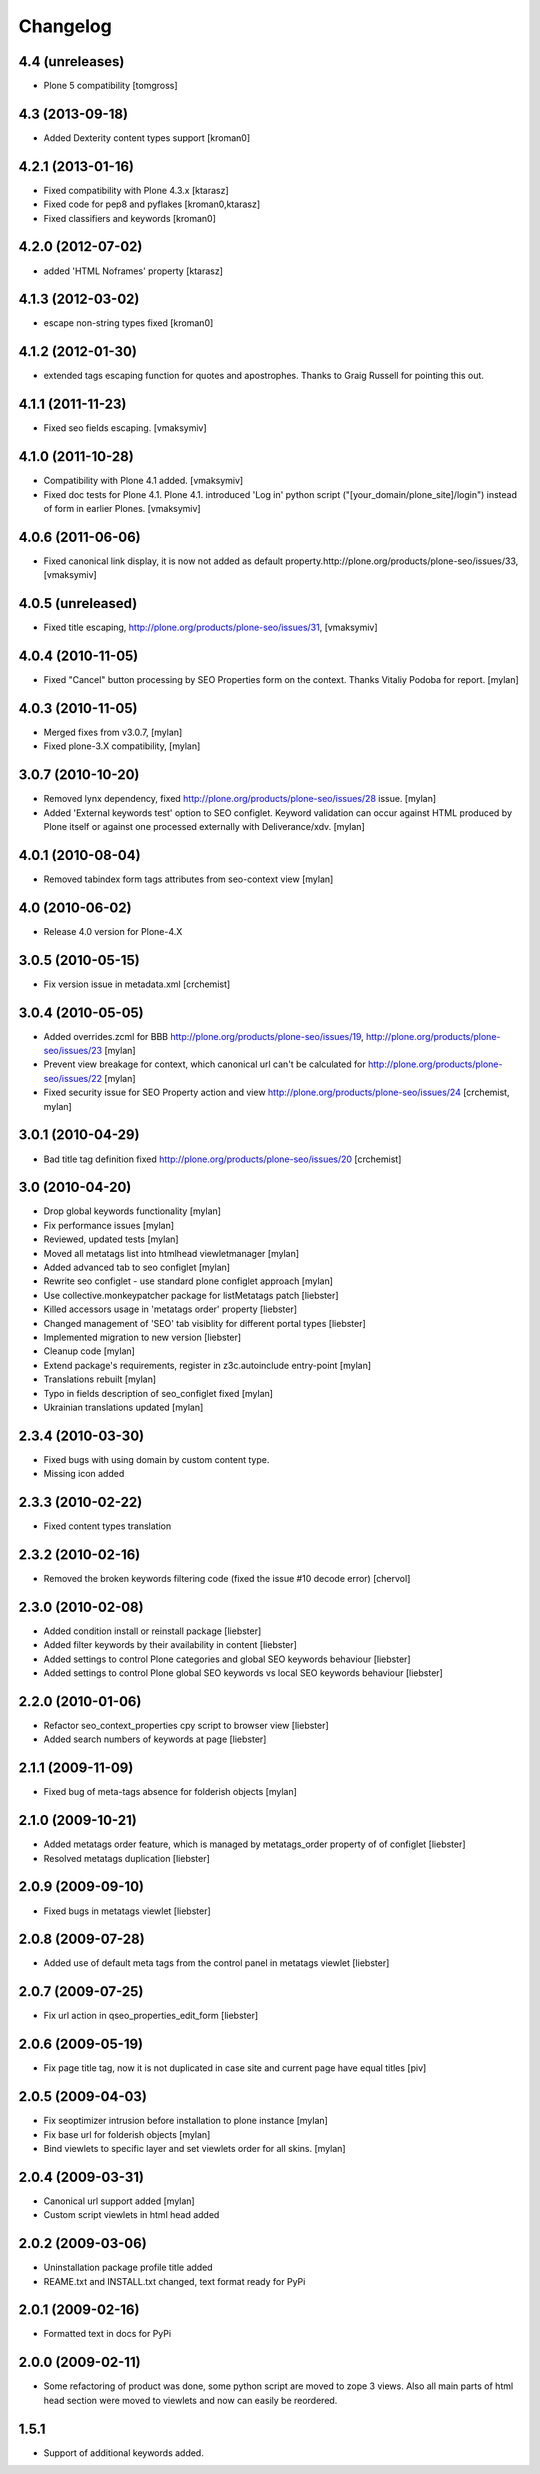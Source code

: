 Changelog
=========

4.4 (unreleases)
----------------

* Plone 5 compatibility [tomgross]

4.3 (2013-09-18)
----------------

* Added Dexterity content types support [kroman0]


4.2.1 (2013-01-16)
------------------

* Fixed compatibility with Plone 4.3.x [ktarasz]

* Fixed code for pep8 and pyflakes [kroman0,ktarasz] 

* Fixed classifiers and keywords [kroman0]


4.2.0 (2012-07-02)
------------------

* added 'HTML Noframes' property [ktarasz]


4.1.3 (2012-03-02)
------------------

* escape non-string types fixed [kroman0]


4.1.2 (2012-01-30)
------------------

* extended tags escaping function for quotes and apostrophes. Thanks to Graig Russell for pointing this out.


4.1.1 (2011-11-23)
------------------

* Fixed seo fields escaping.
  [vmaksymiv]


4.1.0 (2011-10-28)
------------------

* Compatibility with Plone 4.1 added.
  [vmaksymiv]

* Fixed doc tests for Plone 4.1.
  Plone 4.1. introduced 'Log in' python script ("[your_domain/plone_site]/login")
  instead of form in earlier Plones.
  [vmaksymiv]


4.0.6 (2011-06-06)
------------------
* Fixed canonical link display, it is now not added as default
  property.http://plone.org/products/plone-seo/issues/33,
  [vmaksymiv]


4.0.5 (unreleased)
------------------

* Fixed title escaping,
  http://plone.org/products/plone-seo/issues/31,
  [vmaksymiv]


4.0.4 (2010-11-05)
------------------

* Fixed "Cancel" button processing by SEO Properties
  form on the context. Thanks Vitaliy Podoba for report.
  [mylan]


4.0.3 (2010-11-05)
------------------

* Merged fixes from v3.0.7,
  [mylan]
* Fixed plone-3.X compatibility,
  [mylan]


3.0.7 (2010-10-20)
------------------

* Removed lynx dependency,
  fixed http://plone.org/products/plone-seo/issues/28 issue.
  [mylan]
* Added 'External keywords test' option to SEO configlet.
  Keyword validation can occur against HTML produced by Plone
  itself or against one processed externally with Deliverance/xdv.
  [mylan]


4.0.1 (2010-08-04)
------------------

* Removed tabindex form tags attributes
  from seo-context view
  [mylan]


4.0 (2010-06-02)
----------------

* Release 4.0 version for Plone-4.X


3.0.5 (2010-05-15)
------------------

* Fix version issue in metadata.xml [crchemist]


3.0.4 (2010-05-05)
------------------

* Added overrides.zcml for BBB http://plone.org/products/plone-seo/issues/19,
  http://plone.org/products/plone-seo/issues/23 [mylan]
* Prevent view breakage for context, which canonical url can't be calculated for
  http://plone.org/products/plone-seo/issues/22 [mylan]
* Fixed security issue for SEO Property action and view
  http://plone.org/products/plone-seo/issues/24
  [crchemist, mylan]


3.0.1 (2010-04-29)
------------------

* Bad title tag definition fixed http://plone.org/products/plone-seo/issues/20 [crchemist]

3.0 (2010-04-20)
----------------

* Drop global keywords functionality [mylan]
* Fix performance issues [mylan]
* Reviewed, updated tests [mylan]
* Moved all metatags list into htmlhead viewletmanager [mylan]
* Added advanced tab to seo configlet [mylan]
* Rewrite seo configlet - use standard plone configlet approach [mylan]
* Use collective.monkeypatcher package for listMetatags patch [liebster]
* Killed accessors usage in 'metatags order' property [liebster]
* Changed management of 'SEO' tab visiblity for different portal types [liebster]
* Implemented migration to new version [liebster]
* Cleanup code [mylan]
* Extend package's requirements, register in z3c.autoinclude entry-point [mylan]
* Translations rebuilt [mylan]
* Typo in fields description of seo_configlet fixed [mylan]
* Ukrainian translations updated [mylan]

2.3.4 (2010-03-30)
------------------

* Fixed bugs with using domain by custom content type.
* Missing icon added


2.3.3 (2010-02-22)
------------------

* Fixed content types translation


2.3.2 (2010-02-16)
------------------

* Removed the broken keywords filtering code (fixed the issue #10 decode error) [chervol]


2.3.0 (2010-02-08)
------------------

* Added condition install or reinstall package [liebster]
* Added filter keywords by their availability in content [liebster]
* Added settings to control Plone categories and global SEO keywords behaviour [liebster]
* Added settings to control Plone global SEO keywords vs local SEO keywords behaviour [liebster]


2.2.0 (2010-01-06)
------------------

* Refactor seo_context_properties cpy script to browser view [liebster]
* Added search numbers of keywords at page [liebster]


2.1.1 (2009-11-09)
------------------

* Fixed bug of meta-tags absence for folderish objects [mylan]


2.1.0 (2009-10-21)
------------------

* Added metatags order feature, which is managed by metatags_order property of of configlet [liebster]
* Resolved metatags duplication [liebster]


2.0.9 (2009-09-10)
------------------

* Fixed bugs in metatags viewlet [liebster]


2.0.8 (2009-07-28)
------------------

* Added use of default meta tags from the control panel in metatags viewlet [liebster]


2.0.7 (2009-07-25)
------------------

* Fix url action in qseo_properties_edit_form [liebster]


2.0.6 (2009-05-19)
------------------

* Fix page title tag, now it is not duplicated in case site and current page have equal titles [piv]


2.0.5 (2009-04-03)
------------------

* Fix seoptimizer intrusion before installation to plone instance [mylan]
* Fix base url for folderish objects [mylan]
* Bind viewlets to specific layer and set viewlets order for all skins. [mylan]


2.0.4 (2009-03-31)
------------------

* Canonical url support added [mylan]
* Custom script viewlets in html head added

2.0.2 (2009-03-06)
------------------

* Uninstallation package profile title added
* REAME.txt and INSTALL.txt changed, text format ready for PyPi


2.0.1 (2009-02-16)
------------------

* Formatted text in docs for PyPi


2.0.0 (2009-02-11)
------------------

* Some refactoring of product was done, some python script are moved to zope 3 views.
  Also all main parts of html head section were moved to viewlets and now can easily be
  reordered.


1.5.1
-----

* Support of additional keywords added.

